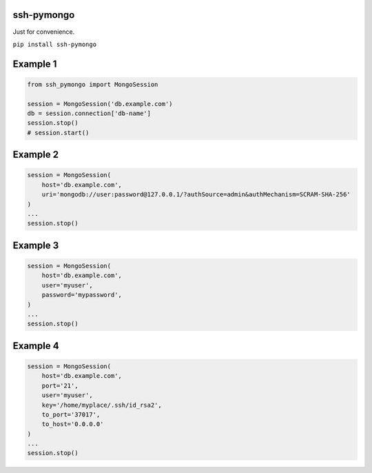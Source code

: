 ssh-pymongo
-----------

Just for convenience.

``pip install ssh-pymongo``

Example 1
---------

.. code:: python

    from ssh_pymongo import MongoSession

    session = MongoSession('db.example.com')
    db = session.connection['db-name']
    session.stop()
    # session.start()

Example 2
---------

.. code:: python

    session = MongoSession(
        host='db.example.com',
        uri='mongodb://user:password@127.0.0.1/?authSource=admin&authMechanism=SCRAM-SHA-256'
    )
    ...
    session.stop()

Example 3
---------

.. code:: python

    session = MongoSession(
        host='db.example.com',
        user='myuser',
        password='mypassword',
    )
    ...
    session.stop()

Example 4
---------

.. code:: python

    session = MongoSession(
        host='db.example.com',
        port='21',
        user='myuser',
        key='/home/myplace/.ssh/id_rsa2',
        to_port='37017',
        to_host='0.0.0.0'
    )
    ...
    session.stop()

